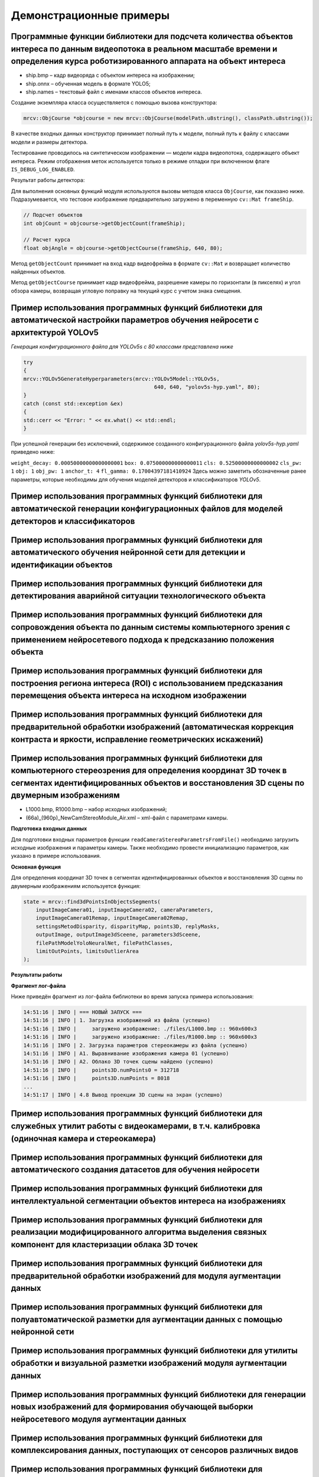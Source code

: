 Демонстрационные примеры
========================

Программные функции библиотеки для подсчета количества объектов интереса по данным видеопотока в реальном масштабе времени и определения курса роботизированного аппарата на объект интереса
~~~~~~~~~~~~~~~~~~~~~~~~~~~~~~~~~~~~~~~~~~~~~~~~~~~~~~~~~~~~~~~~~~~~~~~~~~~~~~~~~~~~~~~~~~~~~~~~~~~~~~~~~~~~~~~~~~~~~~~~~~~~~~~~~~~~~~~~~~~~~~~~~~~~~~~~~~~~~~~~~~~~~~~~~~~~~~~~~~~~~~~~~~~~

- ship.bmp – кадр видеоряда с объектом интереса на изображении;
- ship.onnx – обученная модель в формате YOLO5;
- ship.names – текстовый файл с именами классов объектов интереса.

Создание экземпляра класса осуществляется с помощью вызова конструктора:

.. code-block:: cpp

    mrcv::ObjCourse *objcourse = new mrcv::ObjCourse(modelPath.u8string(), classPath.u8string());

В качестве входных данных конструктор принимает полный путь к модели, полный путь к файлу с классами модели и размеры детектора.

Тестирование проводилось на синтетическом изображении — модели кадра видеопотока, содержащего объект интереса.  
Режим отображения меток используется только в режиме отладки при включенном флаге ``IS_DEBUG_LOG_ENABLED``.

Результат работы детектора:

.. image:: /_static/objcourse_result.jpg
   :alt: Тестовое изображение с результатом работы
   :width: 200px

Для выполнения основных функций модуля используются вызовы методов класса ``ObjCourse``, как показано ниже.  
Подразумевается, что тестовое изображение предварительно загружено в переменную ``cv::Mat frameShip``.

.. code-block:: cpp

    // Подсчет объектов
    int objCount = objcourse->getObjectCount(frameShip);

    // Расчет курса
    float objAngle = objcourse->getObjectCourse(frameShip, 640, 80);

Метод ``getObjectCount`` принимает на вход кадр видеофрейма в формате ``cv::Mat``  
и возвращает количество найденных объектов.

Метод ``getObjectCourse`` принимает кадр видеофрейма, разрешение камеры по горизонтали (в пикселях) и угол обзора камеры,  
возвращая угловую поправку на текущий курс с учетом знака смещения.

Пример использования программных функций библиотеки для автоматической настройки параметров обучения нейросети с архитектурой YOLOv5
~~~~~~~~~~~~~~~~~~~~~~~~~~~~~~~~~~~~~~~~~~~~~~~~~~~~~~~~~~~~~~~~~~~~~~~~~~~~~~~~~~~~~~~~~~~~~~~~~~~~~~~~~~~~~~~~~~~~~~~~~~~~~~~~~~~~

*Генерация конфигурационного файла для YOLOv5s с 80 классами представлена ниже*

.. code-block:: cpp

    try
    {
    mrcv::YOLOv5GenerateHyperparameters(mrcv::YOLOv5Model::YOLOv5s,
                                              640, 640, "yolov5s-hyp.yaml", 80);
    }
    catch (const std::exception &ex)
    {
    std::cerr << "Error: " << ex.what() << std::endl;
    }

При успешной генерации без исключений, содержимое созданного конфигурационного файла *yolov5s-hyp.yaml* приведено ниже:

``weight_decay: 0.00050000000000000001``
``box: 0.075000000000000011``
``cls: 0.52500000000000002``
``cls_pw: 1``
``obj: 1``
``obj_pw: 1``
``anchor_t: 4``
``fl_gamma: 0.17004397181410924``
Здесь можно заметить обозначенные ранее параметры, которые необходимы для обучения моделей детекторов и классификаторов *YOLOv5*.

Пример использования программных функций библиотеки для автоматической генерации конфигурационных файлов для моделей детекторов и классификаторов
~~~~~~~~~~~~~~~~~~~~~~~~~~~~~~~~~~~~~~~~~~~~~~~~~~~~~~~~~~~~~~~~~~~~~~~~~~~~~~~~~~~~~~~~~~~~~~~~~~~~~~~~~~~~~~~~~~~~~~~~~~~~~~~~~~~~~~~~~~~~~~~~~




Пример использования программных функций библиотеки для автоматического обучения нейронной сети для детекции и идентификации объектов  
~~~~~~~~~~~~~~~~~~~~~~~~~~~~~~~~~~~~~~~~~~~~~~~~~~~~~~~~~~~~~~~~~~~~~~~~~~~~~~~~~~~~~~~~~~~~~~~~~~~~~~~~~~~~~~~~~~~~~~~~~~~~~~~~~~~~~



Пример использования программных функций библиотеки для детектирования аварийной ситуации технологического объекта  
~~~~~~~~~~~~~~~~~~~~~~~~~~~~~~~~~~~~~~~~~~~~~~~~~~~~~~~~~~~~~~~~~~~~~~~~~~~~~~~~~~~~~~~~~~~~~~~~~~~~~~~~~~~~~~~~~~



Пример использования программных функций библиотеки для сопровождения объекта по данным системы компьютерного зрения с применением нейросетевого подхода к предсказанию положения объекта  
~~~~~~~~~~~~~~~~~~~~~~~~~~~~~~~~~~~~~~~~~~~~~~~~~~~~~~~~~~~~~~~~~~~~~~~~~~~~~~~~~~~~~~~~~~~~~~~~~~~~~~~~~~~~~~~~~~~~~~~~~~~~~~~~~~~~~~~~~~~~~~~~~~~~~~~~~~~~~~~~~~~~~~~~~~~~~~~~~~~~~~~~~



Пример использования программных функций библиотеки для построения региона интереса (ROI) с использованием предсказания перемещения объекта интереса на исходном изображении  
~~~~~~~~~~~~~~~~~~~~~~~~~~~~~~~~~~~~~~~~~~~~~~~~~~~~~~~~~~~~~~~~~~~~~~~~~~~~~~~~~~~~~~~~~~~~~~~~~~~~~~~~~~~~~~~~~~~~~~~~~~~~~~~~~~~~~~~~~~~~~~~~~~~~~~~~~~~~~~~~~~~~~~~~~~~~



Пример использования программных функций библиотеки для предварительной обработки изображений (автоматическая коррекция контраста и яркости, исправление геометрических искажений)  
~~~~~~~~~~~~~~~~~~~~~~~~~~~~~~~~~~~~~~~~~~~~~~~~~~~~~~~~~~~~~~~~~~~~~~~~~~~~~~~~~~~~~~~~~~~~~~~~~~~~~~~~~~~~~~~~~~~~~~~~~~~~~~~~~~~~~~~~~~~~~~~~~~~~~~~~~~~~~~~~~~~~~~~~~~~~~~~~~~



Пример использования программных функций библиотеки для компьютерного стереозрения для определения координат 3D точек в сегментах идентифицированных объектов и восстановления 3D сцены по двумерным изображениям  
~~~~~~~~~~~~~~~~~~~~~~~~~~~~~~~~~~~~~~~~~~~~~~~~~~~~~~~~~~~~~~~~~~~~~~~~~~~~~~~~~~~~~~~~~~~~~~~~~~~~~~~~~~~~~~~~~~~~~~~~~~~~~~~~~~~~~~~~~~~~~~~~~~~~~~~~~~~~~~~~~~~~~~~~~~~~~~~~~~~~~~~~~~~~~~~~~~~~~~~~~~~~~~~~~

- L1000.bmp, R1000.bmp – набор исходных изображений;
- (66a)_(960p)_NewCamStereoModule_Air.xml – xml-файл с параметрами камеры.

**Подготовка входных данных**

Для подготовки входных параметров функции ``readCameraStereoParametrsFromFile()``  
необходимо загрузить исходные изображения и параметры камеры.  
Также необходимо провести инициализацию параметров, как указано в примере использования.

**Основная функция**

Для определения координат 3D точек в сегментах идентифицированных объектов  
и восстановления 3D сцены по двумерным изображениям используется функция:

.. code-block:: cpp

    state = mrcv::find3dPointsInObjectsSegments(
        inputImageCamera01, inputImageCamera02, cameraParameters,
        inputImageCamera01Remap, inputImageCamera02Remap,
        settingsMetodDisparity, disparityMap, points3D, replyMasks,
        outputImage, outputImage3dSceene, parameters3dSceene,
        filePathModelYoloNeuralNet, filePathClasses,
        limitOutPoints, limitsOutlierArea
    );

**Результаты работы**

.. image:: /_static/figure10_1.jpg
   :width: 200px
   :alt: Фотография экспериментального стенда и стереопара со стереокамеры

.. image:: /_static/figure10_2.jpg
   :width: 200px
   :alt: Карта диспаратности и бинарные маски сегментов


.. image:: /_static/figure10_3.jpg
   :width: 200px
   :alt: Результат обнаружения объектов с координатой по Z

.. rst-class:: inline-images

.. image:: /_static/figure10_4.jpg
   :width: 200px
   :alt: Изображения 3D сцены

.. image:: /_static/figure10_5.jpg
   :width: 200px
   :alt: Изображения 3D сцены

**Фрагмент лог-файла**

Ниже приведён фрагмент из лог-файла библиотеки во время запуска примера использования:

.. code-block:: text

    14:51:16 | INFO | === НОВЫЙ ЗАПУСК ===
    14:51:16 | INFO | 1. Загрузка изображений из файла (успешно)
    14:51:16 | INFO |     загружено изображение: ./files/L1000.bmp :: 960x600x3
    14:51:16 | INFO |     загружено изображение: ./files/R1000.bmp :: 960x600x3
    14:51:16 | INFO | 2. Загрузка параметров стереокамеры из файла (успешно)
    14:51:16 | INFO | A1. Выравнивание изображения камера 01 (успешно)
    14:51:16 | INFO | A2. Облако 3D точек сцены найдено (успешно)
    14:51:16 | INFO |     points3D.numPoints0 = 312718
    14:51:16 | INFO |     points3D.numPoints = 8018
    ...
    14:51:17 | INFO | 4.8 Вывод проекции 3D сцены на экран (успешно)


Пример использования программных функций библиотеки для служебных утилит работы с видеокамерами, в т.ч. калибровка (одиночная камера и стереокамера)  
~~~~~~~~~~~~~~~~~~~~~~~~~~~~~~~~~~~~~~~~~~~~~~~~~~~~~~~~~~~~~~~~~~~~~~~~~~~~~~~~~~~~~~~~~~~~~~~~~~~~~~~~~~~~~~~~~~~~~~~~~~~~~~~~~~~~~~~~~~~~~~~~~~~~



Пример использования программных функций библиотеки для автоматического создания датасетов для обучения нейросети  
~~~~~~~~~~~~~~~~~~~~~~~~~~~~~~~~~~~~~~~~~~~~~~~~~~~~~~~~~~~~~~~~~~~~~~~~~~~~~~~~~~~~~~~~~~~~~~~~~~~~~~~~~~~~~~~~~



Пример использования программных функций библиотеки для интеллектуальной сегментации объектов интереса на изображениях  
~~~~~~~~~~~~~~~~~~~~~~~~~~~~~~~~~~~~~~~~~~~~~~~~~~~~~~~~~~~~~~~~~~~~~~~~~~~~~~~~~~~~~~~~~~~~~~~~~~~~~~~~~~~~~~~~~~~~~~



Пример использования программных функций библиотеки для реализации модифицированного алгоритма выделения связных компонент для кластеризации облака 3D точек  
~~~~~~~~~~~~~~~~~~~~~~~~~~~~~~~~~~~~~~~~~~~~~~~~~~~~~~~~~~~~~~~~~~~~~~~~~~~~~~~~~~~~~~~~~~~~~~~~~~~~~~~~~~~~~~~~~~~~~~~~~~~~~~~~~~~~~~~~~~~~~~~~~~~~~~~~~~~~



Пример использования программных функций библиотеки для предварительной обработки изображений для модуля аугментации данных  
~~~~~~~~~~~~~~~~~~~~~~~~~~~~~~~~~~~~~~~~~~~~~~~~~~~~~~~~~~~~~~~~~~~~~~~~~~~~~~~~~~~~~~~~~~~~~~~~~~~~~~~~~~~~~~~~~~~~~~~~~~~



Пример использования программных функций библиотеки для полуавтоматической разметки для аугментации данных с помощью нейронной сети  
~~~~~~~~~~~~~~~~~~~~~~~~~~~~~~~~~~~~~~~~~~~~~~~~~~~~~~~~~~~~~~~~~~~~~~~~~~~~~~~~~~~~~~~~~~~~~~~~~~~~~~~~~~~~~~~~~~~~~~~~~~~~~~~~~~~



Пример использования программных функций библиотеки для утилиты обработки и визуальной разметки изображений модуля аугментации данных  
~~~~~~~~~~~~~~~~~~~~~~~~~~~~~~~~~~~~~~~~~~~~~~~~~~~~~~~~~~~~~~~~~~~~~~~~~~~~~~~~~~~~~~~~~~~~~~~~~~~~~~~~~~~~~~~~~~~~~~~~~~~~~~~~~~~~~



Пример использования программных функций библиотеки для генерации новых изображений для формирования обучающей выборки нейросетевого модуля аугментации данных  
~~~~~~~~~~~~~~~~~~~~~~~~~~~~~~~~~~~~~~~~~~~~~~~~~~~~~~~~~~~~~~~~~~~~~~~~~~~~~~~~~~~~~~~~~~~~~~~~~~~~~~~~~~~~~~~~~~~~~~~~~~~~~~~~~~~~~~~~~~~~~~~~~~~~~~~~~~~~~~



Пример использования программных функций библиотеки для комплексирования данных, поступающих от сенсоров различных видов  
~~~~~~~~~~~~~~~~~~~~~~~~~~~~~~~~~~~~~~~~~~~~~~~~~~~~~~~~~~~~~~~~~~~~~~~~~~~~~~~~~~~~~~~~~~~~~~~~~~~~~~~~~~~~~~~~~~~~~~~~



Пример использования программных функций библиотеки для формирования вектора признаков по данным, поступающим от сенсоров различных видов  
~~~~~~~~~~~~~~~~~~~~~~~~~~~~~~~~~~~~~~~~~~~~~~~~~~~~~~~~~~~~~~~~~~~~~~~~~~~~~~~~~~~~~~~~~~~~~~~~~~~~~~~~~~~~~~~~~~~~~~~~~~~~~~~~~~~~~~~~~



Пример использования программных функций библиотеки для интеграции функций библиотеки для системы технического зрения морского робототехнического комплекса с одиночной камерой  
~~~~~~~~~~~~~~~~~~~~~~~~~~~~~~~~~~~~~~~~~~~~~~~~~~~~~~~~~~~~~~~~~~~~~~~~~~~~~~~~~~~~~~~~~~~~~~~~~~~~~~~~~~~~~~~~~~~~~~~~~~~~~~~~~~~~~~~~~~~~~~~~~~~~~~~~~~~~~~~~~~~~~~~~~~~~~~~



Пример использования программных функций библиотеки для интеграции функций библиотеки для системы технического зрения морского робототехнического комплекса со стереокамерой  
~~~~~~~~~~~~~~~~~~~~~~~~~~~~~~~~~~~~~~~~~~~~~~~~~~~~~~~~~~~~~~~~~~~~~~~~~~~~~~~~~~~~~~~~~~~~~~~~~~~~~~~~~~~~~~~~~~~~~~~~~~~~~~~~~~~~~~~~~~~~~~~~~~~~~~~~~~~~~~~~~~~~~~~~~~~~



Пример использования программных функций библиотеки для определения пространственного расположения объектов интереса  
~~~~~~~~~~~~~~~~~~~~~~~~~~~~~~~~~~~~~~~~~~~~~~~~~~~~~~~~~~~~~~~~~~~~~~~~~~~~~~~~~~~~~~~~~~~~~~~~~~~~~~~~~~~~~~~~~~~~



Пример использования программных функций библиотеки для реализации алгоритма оценки параметров идентифицированных объектов заданной формы  
~~~~~~~~~~~~~~~~~~~~~~~~~~~~~~~~~~~~~~~~~~~~~~~~~~~~~~~~~~~~~~~~~~~~~~~~~~~~~~~~~~~~~~~~~~~~~~~~~~~~~~~~~~~~~~~~~~~~~~~~~~~~~~~~~~~~~~~~~



Пример использования программных функций библиотеки для предварительной обработки изображений (удаление шумов, морфологическая обработка)  
~~~~~~~~~~~~~~~~~~~~~~~~~~~~~~~~~~~~~~~~~~~~~~~~~~~~~~~~~~~~~~~~~~~~~~~~~~~~~~~~~~~~~~~~~~~~~~~~~~~~~~~~~~~~~~~~~~~~~~~~~~~~~~~~~~~~~~~~~



Пример использования программных функций библиотеки для анализа изображений для выявления изменения состояния подводных археологических объектов  
~~~~~~~~~~~~~~~~~~~~~~~~~~~~~~~~~~~~~~~~~~~~~~~~~~~~~~~~~~~~~~~~~~~~~~~~~~~~~~~~~~~~~~~~~~~~~~~~~~~~~~~~~~~~~~~~~~~~~~~~~~~~~~~~~~~~~~~~~~~~~~~~



Пример использования программных функций библиотеки для реализации алгоритма оценки геометрических размеров (габаритов) видимой части идентифицированных объектов  
~~~~~~~~~~~~~~~~~~~~~~~~~~~~~~~~~~~~~~~~~~~~~~~~~~~~~~~~~~~~~~~~~~~~~~~~~~~~~~~~~~~~~~~~~~~~~~~~~~~~~~~~~~~~~~~~~~~~~~~~~~~~~~~~~~~~~~~~~~~~~~~~~~~~~~~~~~~~~~~~~



Пример использования адаптированных программные функций библиотеки для детекции и идентификации объектов с использованием процессоров ARM  
~~~~~~~~~~~~~~~~~~~~~~~~~~~~~~~~~~~~~~~~~~~~~~~~~~~~~~~~~~~~~~~~~~~~~~~~~~~~~~~~~~~~~~~~~~~~~~~~~~~~~~~~~~~~~~~~~~~~~~~~~~~~~~~~~~~~~~~~~



Пример использования адаптированных программных функций библиотеки для детекции и идентификации объектов с использованием технологии CUDA  
~~~~~~~~~~~~~~~~~~~~~~~~~~~~~~~~~~~~~~~~~~~~~~~~~~~~~~~~~~~~~~~~~~~~~~~~~~~~~~~~~~~~~~~~~~~~~~~~~~~~~~~~~~~~~~~~~~~~~~~~~~~~~~~~~~~~~~~~~
